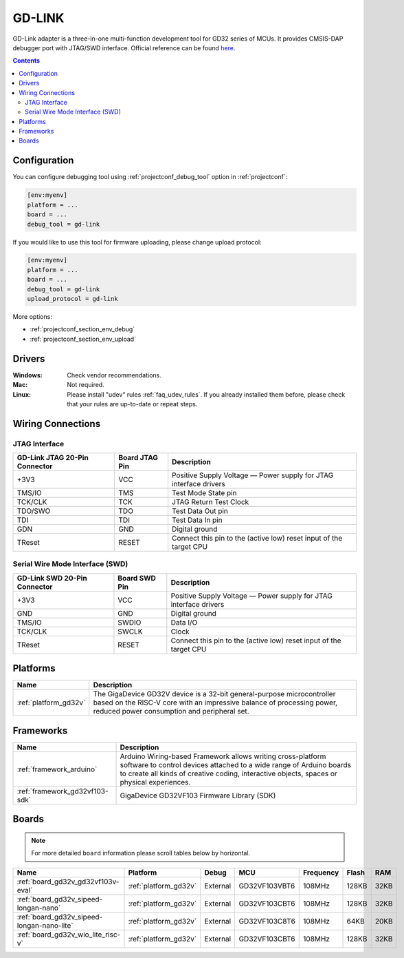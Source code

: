 ..  Copyright (c) 2014-present PlatformIO <contact@platformio.org>
    Licensed under the Apache License, Version 2.0 (the "License");
    you may not use this file except in compliance with the License.
    You may obtain a copy of the License at
       http://www.apache.org/licenses/LICENSE-2.0
    Unless required by applicable law or agreed to in writing, software
    distributed under the License is distributed on an "AS IS" BASIS,
    WITHOUT WARRANTIES OR CONDITIONS OF ANY KIND, either express or implied.
    See the License for the specific language governing permissions and
    limitations under the License.

.. _debugging_tool_gd-link:

GD-LINK
=======

.. image:: ../../_static/images/debug_probes/gd-link.jpg
  :target: http://gd32mcu.21ic.com/data/documents/yingyongbiji/GD-Link%20Adapter%20User%20Manual%20V1.0.pdf

GD-Link adapter is a three-in-one multi-function development tool for GD32 series of MCUs.
It provides CMSIS-DAP debugger port with JTAG/SWD interface.
Official reference can be found `here <http://gd32mcu.21ic.com/data/documents/yingyongbiji/GD-Link%20Adapter%20User%20Manual%20V1.0.pdf>`__.

.. contents:: Contents
    :local:

Configuration
-------------

You can configure debugging tool using :ref:`projectconf_debug_tool` option in
:ref:`projectconf`:

.. code-block:: ini

    [env:myenv]
    platform = ...
    board = ...
    debug_tool = gd-link

If you would like to use this tool for firmware uploading, please change
upload protocol:

.. code-block:: ini

    [env:myenv]
    platform = ...
    board = ...
    debug_tool = gd-link
    upload_protocol = gd-link

More options:

* :ref:`projectconf_section_env_debug`
* :ref:`projectconf_section_env_upload`

Drivers
-------

:Windows:
  Check vendor recommendations.

:Mac:
  Not required.

:Linux:
  Please install "udev" rules :ref:`faq_udev_rules`. If you already installed
  them before, please check that your rules are up-to-date or repeat steps.

Wiring Connections
------------------

JTAG Interface
~~~~~~~~~~~~~~

.. list-table::
  :header-rows:  1

  * - GD-Link JTAG 20-Pin Connector
    - Board JTAG Pin
    - Description
  * - +3V3
    - VCC
    - Positive Supply Voltage — Power supply for JTAG interface drivers
  * - TMS/IO
    - TMS
    - Test Mode State pin
  * - TCK/CLK
    - TCK
    - JTAG Return Test Clock
  * - TDO/SWO
    - TDO
    - Test Data Out pin
  * - TDI
    - TDI
    - Test Data In pin
  * - GDN
    - GND
    - Digital ground
  * - TReset
    - RESET
    - Connect this pin to the (active low) reset input of the target CPU

Serial Wire Mode Interface (SWD)
~~~~~~~~~~~~~~~~~~~~~~~~~~~~~~~~

.. list-table::
  :header-rows:  1

  *  - GD-Link SWD 20-Pin Connector
     - Board SWD Pin
     - Description
  *  - +3V3
     - VCC
     - Positive Supply Voltage — Power supply for JTAG interface drivers
  *  - GND
     - GND
     - Digital ground
  *  - TMS/IO
     - SWDIO
     - Data I/O
  *  - TCK/CLK
     - SWCLK
     - Clock
  *  - TReset
     - RESET
     - Connect this pin to the (active low) reset input of the target CPU

.. begin_platforms

Platforms
---------
.. list-table::
    :header-rows:  1

    * - Name
      - Description

    * - :ref:`platform_gd32v`
      - The GigaDevice GD32V device is a 32-bit general-purpose microcontroller based on the RISC-V core with an impressive balance of processing power, reduced power consumption and peripheral set.

Frameworks
----------
.. list-table::
    :header-rows:  1

    * - Name
      - Description

    * - :ref:`framework_arduino`
      - Arduino Wiring-based Framework allows writing cross-platform software to control devices attached to a wide range of Arduino boards to create all kinds of creative coding, interactive objects, spaces or physical experiences.

    * - :ref:`framework_gd32vf103-sdk`
      - GigaDevice GD32VF103 Firmware Library (SDK)

Boards
------

.. note::
    For more detailed ``board`` information please scroll tables below by horizontal.


.. list-table::
    :header-rows:  1

    * - Name
      - Platform
      - Debug
      - MCU
      - Frequency
      - Flash
      - RAM
    * - :ref:`board_gd32v_gd32vf103v-eval`
      - :ref:`platform_gd32v`
      - External
      - GD32VF103VBT6
      - 108MHz
      - 128KB
      - 32KB
    * - :ref:`board_gd32v_sipeed-longan-nano`
      - :ref:`platform_gd32v`
      - External
      - GD32VF103CBT6
      - 108MHz
      - 128KB
      - 32KB
    * - :ref:`board_gd32v_sipeed-longan-nano-lite`
      - :ref:`platform_gd32v`
      - External
      - GD32VF103C8T6
      - 108MHz
      - 64KB
      - 20KB
    * - :ref:`board_gd32v_wio_lite_risc-v`
      - :ref:`platform_gd32v`
      - External
      - GD32VF103CBT6
      - 108MHz
      - 128KB
      - 32KB
